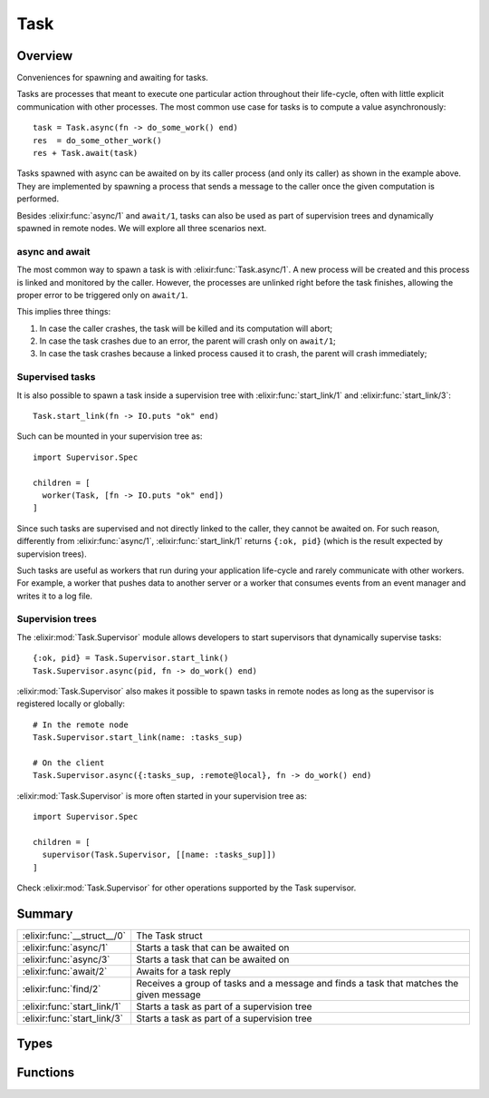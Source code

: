 Task
==============================================================

.. elixir:module:: Task

   :mtype: 

Overview
--------

Conveniences for spawning and awaiting for tasks.

Tasks are processes that meant to execute one particular action
throughout their life-cycle, often with little explicit communication
with other processes. The most common use case for tasks is to compute a
value asynchronously:

::

    task = Task.async(fn -> do_some_work() end)
    res  = do_some_other_work()
    res + Task.await(task)

Tasks spawned with async can be awaited on by its caller process (and
only its caller) as shown in the example above. They are implemented by
spawning a process that sends a message to the caller once the given
computation is performed.

Besides :elixir:func:`async/1` and ``await/1``, tasks can also be used as part of
supervision trees and dynamically spawned in remote nodes. We will
explore all three scenarios next.

async and await
~~~~~~~~~~~~~~~

The most common way to spawn a task is with :elixir:func:`Task.async/1`. A new
process will be created and this process is linked and monitored by the
caller. However, the processes are unlinked right before the task
finishes, allowing the proper error to be triggered only on ``await/1``.

This implies three things:

1) In case the caller crashes, the task will be killed and its
   computation will abort;

2) In case the task crashes due to an error, the parent will crash only
   on ``await/1``;

3) In case the task crashes because a linked process caused it to crash,
   the parent will crash immediately;

Supervised tasks
~~~~~~~~~~~~~~~~

It is also possible to spawn a task inside a supervision tree with
:elixir:func:`start_link/1` and :elixir:func:`start_link/3`:

::

    Task.start_link(fn -> IO.puts "ok" end)

Such can be mounted in your supervision tree as:

::

    import Supervisor.Spec

    children = [
      worker(Task, [fn -> IO.puts "ok" end])
    ]

Since such tasks are supervised and not directly linked to the caller,
they cannot be awaited on. For such reason, differently from
:elixir:func:`async/1`, :elixir:func:`start_link/1` returns ``{:ok, pid}`` (which is the
result expected by supervision trees).

Such tasks are useful as workers that run during your application
life-cycle and rarely communicate with other workers. For example, a
worker that pushes data to another server or a worker that consumes
events from an event manager and writes it to a log file.

Supervision trees
~~~~~~~~~~~~~~~~~

The :elixir:mod:`Task.Supervisor` module allows developers to start supervisors
that dynamically supervise tasks:

::

    {:ok, pid} = Task.Supervisor.start_link()
    Task.Supervisor.async(pid, fn -> do_work() end)

:elixir:mod:`Task.Supervisor` also makes it possible to spawn tasks in remote
nodes as long as the supervisor is registered locally or globally:

::

    # In the remote node
    Task.Supervisor.start_link(name: :tasks_sup)

    # On the client
    Task.Supervisor.async({:tasks_sup, :remote@local}, fn -> do_work() end)

:elixir:mod:`Task.Supervisor` is more often started in your supervision tree as:

::

    import Supervisor.Spec

    children = [
      supervisor(Task.Supervisor, [[name: :tasks_sup]])
    ]

Check :elixir:mod:`Task.Supervisor` for other operations supported by the Task
supervisor.





Summary
-------

=========================== =
:elixir:func:`__struct__/0` The Task struct 

:elixir:func:`async/1`      Starts a task that can be awaited on 

:elixir:func:`async/3`      Starts a task that can be awaited on 

:elixir:func:`await/2`      Awaits for a task reply 

:elixir:func:`find/2`       Receives a group of tasks and a message and finds a task that matches the given message 

:elixir:func:`start_link/1` Starts a task as part of a supervision tree 

:elixir:func:`start_link/3` Starts a task as part of a supervision tree 
=========================== =



Types
-----

.. elixir:type:: Task.t/0

   :elixir:type:`t/0` :: %Task{pid: term, ref: term}
   





Functions
---------

.. elixir:function:: Task.__struct__/0
   :sig: __struct__()


   Specs:
   
 
   * __struct__ :: :elixir:type:`t/0`
 

   
   The Task struct.
   
   It contains two fields:
   
   -  ``:pid`` - the proces reference of the task process. It may be a pid
      or a tuple containing the process and node names;
   
   -  ``:ref`` - the task monitor reference;
   
   
   
   

.. elixir:function:: Task.async/1
   :sig: async(fun)


   Specs:
   
 
   * async((... -> any)) :: :elixir:type:`t/0`
 

   
   Starts a task that can be awaited on.
   
   This function spawns a process that is linked and monitored to the
   caller process. A :elixir:mod:`Task` struct is returned containing the relevant
   information.
   
   **Task's message format**
   
   The reply sent by the task will be in the format ``{ref, msg}``, where
   ``ref`` is the monitoring reference hold by the task.
   
   

.. elixir:function:: Task.async/3
   :sig: async(mod, fun, args)


   Specs:
   
 
   * async(module, atom, [term]) :: :elixir:type:`t/0`
 

   
   Starts a task that can be awaited on.
   
   Similar to :elixir:func:`async/1`, but the task is specified by the given module,
   function and arguments.
   
   

.. elixir:function:: Task.await/2
   :sig: await(task, timeout \\ 5000)


   Specs:
   
 
   * await(:elixir:type:`t/0`, timeout) :: term | no_return
 

   
   Awaits for a task reply.
   
   A timeout, in miliseconds, can be given with default value of ``5000``.
   In case the task process dies, this function will exit with the same
   reason as the task.
   
   

.. elixir:function:: Task.find/2
   :sig: find(tasks, msg)


   Specs:
   
 
   * find([:elixir:type:`t/0`], any) :: {term, :elixir:type:`t/0`} | nil | no_return
 

   
   Receives a group of tasks and a message and finds a task that matches
   the given message.
   
   This function returns a tuple with the task and the returned value in
   case the message matches a task that exited with success, it raises in
   case the found task failed or nil if no task was found.
   
   This function is useful in situations where multiple tasks are spawned
   and their results are collected just later on. For example, a GenServer
   can spawn tasks, store the tasks in a list and later use :elixir:func:`Task.find/2`
   to see if upcoming messages are from any of the tasks.
   
   

.. elixir:function:: Task.start_link/1
   :sig: start_link(fun)


   Specs:
   
 
   * start_link((... -> any)) :: {:ok, pid}
 

   
   Starts a task as part of a supervision tree.
   
   

.. elixir:function:: Task.start_link/3
   :sig: start_link(mod, fun, args)


   Specs:
   
 
   * start_link(module, atom, [term]) :: {:ok, pid}
 

   
   Starts a task as part of a supervision tree.
   
   







